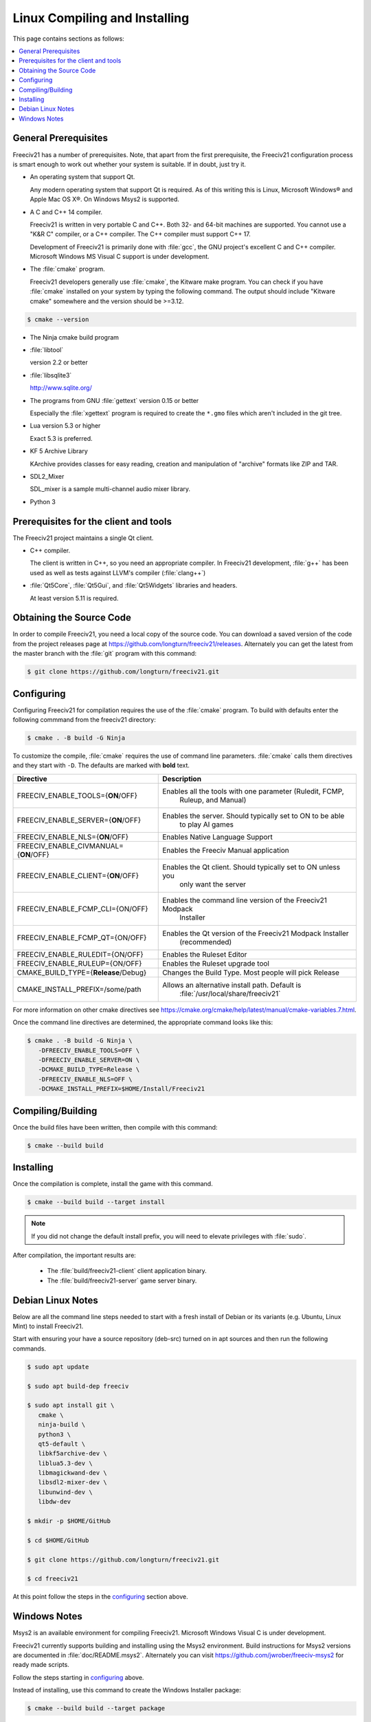 Linux Compiling and Installing
==============================

This page contains sections as follows:

.. contents::
    :local:

General Prerequisites
*********************

Freeciv21 has a number of prerequisites.  Note, that apart from the first prerequisite, the Freeciv21
configuration process is smart enough to work out whether your system is suitable. If in doubt, just try it.

* An operating system that support Qt.

  Any modern operating system that support Qt is required. As of this writing this is Linux, Microsoft
  Windows\ |reg| and Apple Mac OS X\ |reg|. On Windows Msys2 is supported.

* A C and C++ 14 compiler.

  Freeciv21 is written in very portable C and C++. Both 32- and 64-bit machines are supported. You cannot
  use a "K&R C" compiler, or a C++ compiler. The C++ compiler must support C++ 17.

  Development of Freeciv21 is primarily done with :file:`gcc`, the GNU project's excellent C and C++
  compiler. Microsoft Windows MS Visual C support is under development.

* The :file:`cmake` program.

  Freeciv21 developers generally use :file:`cmake`, the Kitware make program. You can check if you have
  :file:`cmake` installed on your system by typing the following command. The output should include "Kitware
  cmake" somewhere and the version should be >=3.12.

.. code-block:: rst

  $ cmake --version


* The Ninja cmake build program


* :file:`libtool`

  version 2.2 or better

* :file:`libsqlite3`

  http://www.sqlite.org/

* The programs from GNU :file:`gettext` version 0.15 or better

  Especially the :file:`xgettext` program is required to create the :literal:`*.gmo` files which aren't
  included in the git tree.

* Lua version 5.3 or higher

  Exact 5.3 is preferred.

* KF 5 Archive Library

  KArchive provides classes for easy reading, creation and manipulation of "archive" formats like ZIP and TAR.
  
* SDL2_Mixer

  SDL_mixer is a sample multi-channel audio mixer library.

* Python 3


Prerequisites for the client and tools
**************************************

The Freeciv21 project maintains a single Qt client.

* C++ compiler.

  The client is written in C++, so you need an appropriate compiler. In Freeciv21 development, :file:`g++`
  has been used as well as tests against LLVM's compiler (:file:`clang++`)

* :file:`Qt5Core`, :file:`Qt5Gui`, and :file:`Qt5Widgets` libraries and headers.

  At least version 5.11 is required.


Obtaining the Source Code
*************************

In order to compile Freeciv21, you need a local copy of the source code. You can download a saved version of 
the code from the project releases page at https://github.com/longturn/freeciv21/releases. Alternately you 
can get the latest from the master branch with the :file:`git` program with this command:

.. code-block:: rst

  $ git clone https://github.com/longturn/freeciv21.git


.. _configuring:

Configuring
***********

Configuring Freeciv21 for compilation requires the use of the :file:`cmake` program. To build with defaults enter the following commmand from the freeciv21 directory:

.. code-block:: rst

  $ cmake . -B build -G Ninja


To customize the compile, :file:`cmake` requires the use of command line parameters. :file:`cmake` calls 
them directives and they start with :literal:`-D`. The defaults are marked with :strong:`bold` text.

=========================================== =================
Directive                                    Description
=========================================== =================
FREECIV_ENABLE_TOOLS={:strong:`ON`/OFF}     Enables all the tools with one parameter (Ruledit, FCMP, 
                                             Ruleup, and Manual)
FREECIV_ENABLE_SERVER={:strong:`ON`/OFF}    Enables the server. Should typically set to ON to be able 
                                             to play AI games
FREECIV_ENABLE_NLS={:strong:`ON`/OFF}       Enables Native Language Support
FREECIV_ENABLE_CIVMANUAL={:strong:`ON`/OFF} Enables the Freeciv Manual application
FREECIV_ENABLE_CLIENT={:strong:`ON`/OFF}    Enables the Qt client. Should typically set to ON unless you 
                                             only want the server
FREECIV_ENABLE_FCMP_CLI={ON/OFF}            Enables the command line version of the Freeciv21 Modpack 
                                             Installer
FREECIV_ENABLE_FCMP_QT={ON/OFF}             Enables the Qt version of the Freeciv21 Modpack Installer 
                                             (recommended)
FREECIV_ENABLE_RULEDIT={ON/OFF}             Enables the Ruleset Editor
FREECIV_ENABLE_RULEUP={ON/OFF}              Enables the Ruleset upgrade tool
CMAKE_BUILD_TYPE={:strong:`Release`/Debug}  Changes the Build Type. Most people will pick Release
CMAKE_INSTALL_PREFIX=/some/path             Allows an alternative install path. Default is 
                                             :file:`/usr/local/share/freeciv21`
=========================================== =================

For more information on other cmake directives see 
https://cmake.org/cmake/help/latest/manual/cmake-variables.7.html.

Once the command line directives are determined, the appropriate command looks like this:

.. code-block:: rst

  $ cmake . -B build -G Ninja \
     -DFREECIV_ENABLE_TOOLS=OFF \
     -DFREECIV_ENABLE_SERVER=ON \
     -DCMAKE_BUILD_TYPE=Release \
     -DFREECIV_ENABLE_NLS=OFF \
     -DCMAKE_INSTALL_PREFIX=$HOME/Install/Freeciv21


Compiling/Building
******************

Once the build files have been written, then compile with this command:

.. code-block:: rst

  $ cmake --build build


Installing
**********

Once the compilation is complete, install the game with this command.

.. code-block:: rst

  $ cmake --build build --target install


.. note:: If you did not change the default install prefix, you will need to elevate privileges 
    with :file:`sudo`.

After compilation, the important results are:

  - The :file:`build/freeciv21-client` client application binary.
  - The :file:`build/freeciv21-server` game server binary.


Debian Linux Notes
******************

Below are all the command line steps needed to start with a fresh install of Debian or its variants (e.g.
Ubuntu, Linux Mint) to install Freeciv21.

Start with ensuring your have a source repository (deb-src) turned on in apt sources and then run the
following commands.

.. code-block:: rst

  $ sudo apt update

  $ sudo apt build-dep freeciv

  $ sudo apt install git \
     cmake \
     ninja-build \
     python3 \
     qt5-default \
     libkf5archive-dev \
     liblua5.3-dev \
     libmagickwand-dev \
     libsdl2-mixer-dev \
     libunwind-dev \
     libdw-dev

  $ mkdir -p $HOME/GitHub

  $ cd $HOME/GitHub

  $ git clone https://github.com/longturn/freeciv21.git

  $ cd freeciv21

At this point follow the steps in the configuring_ section above.


Windows Notes
*************

Msys2 is an available environment for compiling Freeciv21. Microsoft Windows Visual C is under development.

Freeciv21 currently supports building and installing using the Msys2 environment. Build instructions for
Msys2 versions are documented in :file:`doc/README.msys2`. Alternately you can visit
https://github.com/jwrober/freeciv-msys2 for ready made scripts.

Follow the steps starting in configuring_ above.

Instead of installing, use this command to create the Windows Installer package:

.. code-block:: rst

  $ cmake --build build --target package

When the Ninja command is finished running, you will find an installer in :file:`build/Windows-${arch}`

.. |reg|    unicode:: U+000AE .. REGISTERED SIGN
